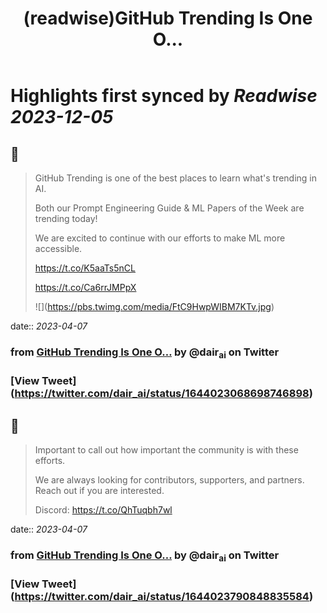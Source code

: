 :PROPERTIES:
:title: (readwise)GitHub Trending Is One O...
:END:

:PROPERTIES:
:author: [[dair_ai on Twitter]]
:full-title: "GitHub Trending Is One O..."
:category: [[tweets]]
:url: https://twitter.com/dair_ai/status/1644023068698746898
:image-url: https://pbs.twimg.com/profile_images/1643277398522187778/31dedbLo.jpg
:END:

* Highlights first synced by [[Readwise]] [[2023-12-05]]
** 📌
#+BEGIN_QUOTE
GitHub Trending is one of the best places to learn what's trending in AI. 

Both our Prompt Engineering Guide & ML Papers of the Week are trending today! 

We are excited to continue with our efforts to make ML more accessible.

https://t.co/K5aaTs5nCL

https://t.co/Ca6rrJMPpX 

![](https://pbs.twimg.com/media/FtC9HwpWIBM7KTv.jpg) 
#+END_QUOTE
    date:: [[2023-04-07]]
*** from _GitHub Trending Is One O..._ by @dair_ai on Twitter
*** [View Tweet](https://twitter.com/dair_ai/status/1644023068698746898)
** 📌
#+BEGIN_QUOTE
Important to call out how important the community is with these efforts. 

We are always looking for contributors, supporters, and partners. Reach out if you are interested.

Discord: https://t.co/QhTuqbh7wl 
#+END_QUOTE
    date:: [[2023-04-07]]
*** from _GitHub Trending Is One O..._ by @dair_ai on Twitter
*** [View Tweet](https://twitter.com/dair_ai/status/1644023790848835584)
